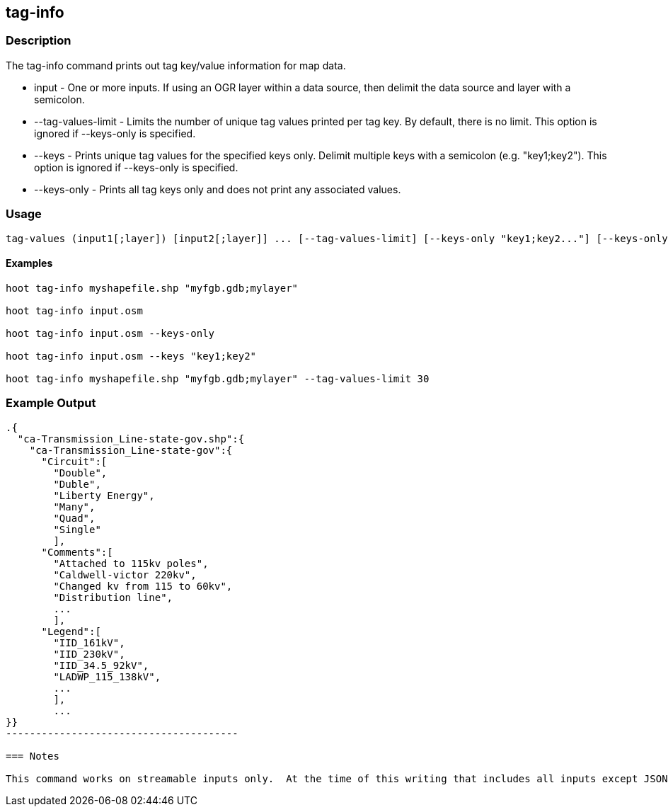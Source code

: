 == tag-info

=== Description

The +tag-info+ command prints out tag key/value information for map data.

* +input+              - One or more inputs.  If using an OGR layer within a data source, then delimit the data source and layer 
                         with a semicolon.
* +--tag-values-limit+ - Limits the number of unique tag values printed per tag key.  By default, there is no limit.  This option is ignored 
                         if --keys-only is specified. 
* +--keys+             - Prints unique tag values for the specified keys only.  Delimit multiple keys with a semicolon (e.g. "key1;key2").  
                         This option is ignored if --keys-only is specified.
* +--keys-only+        - Prints all tag keys only and does not print any associated values.

=== Usage

--------------------------------------
tag-values (input1[;layer]) [input2[;layer]] ... [--tag-values-limit] [--keys-only "key1;key2..."] [--keys-only]
--------------------------------------

==== Examples

--------------------------------------
hoot tag-info myshapefile.shp "myfgb.gdb;mylayer"

hoot tag-info input.osm

hoot tag-info input.osm --keys-only

hoot tag-info input.osm --keys "key1;key2"

hoot tag-info myshapefile.shp "myfgb.gdb;mylayer" --tag-values-limit 30
--------------------------------------

=== Example Output

-------------------------------------
.{
  "ca-Transmission_Line-state-gov.shp":{
    "ca-Transmission_Line-state-gov":{
      "Circuit":[
        "Double",
        "Duble",
        "Liberty Energy",
        "Many",
        "Quad",
        "Single"
        ],
      "Comments":[
        "Attached to 115kv poles",
        "Caldwell-victor 220kv",
        "Changed kv from 115 to 60kv",
        "Distribution line",
        ...
        ],
      "Legend":[
        "IID_161kV",
        "IID_230kV",
        "IID_34.5_92kV",
        "LADWP_115_138kV",
        ...
        ],
        ...
}}
---------------------------------------

=== Notes

This command works on streamable inputs only.  At the time of this writing that includes all inputs except JSON.

